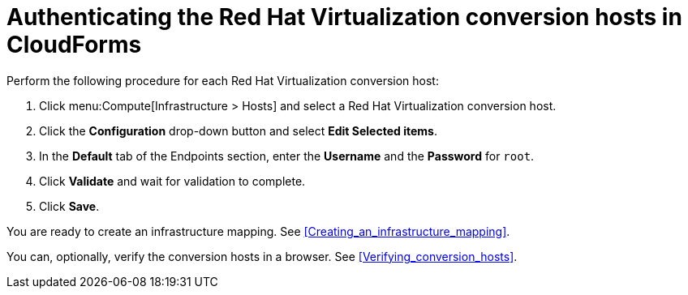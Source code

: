 // Module included in the following assemblies:
// IMS_1.1/modules/proc_Configuring_the_conversion_hosts.adoc
[id="Authenticating_the_red_hat_virtualization_conversion_hosts"]
= Authenticating the Red Hat Virtualization conversion hosts in CloudForms

Perform the following procedure for each Red Hat Virtualization conversion host:

. Click menu:Compute[Infrastructure > Hosts] and select a Red Hat Virtualization conversion host.
. Click the *Configuration* drop-down button and select *Edit Selected items*.
. In the *Default* tab of the Endpoints section, enter the *Username* and the *Password* for `root`.
. Click *Validate* and wait for validation to complete.
. Click *Save*.

You are ready to create an infrastructure mapping. See xref:Creating_an_infrastructure_mapping[].

You can, optionally, verify the conversion hosts in a browser. See xref:Verifying_conversion_hosts[].
